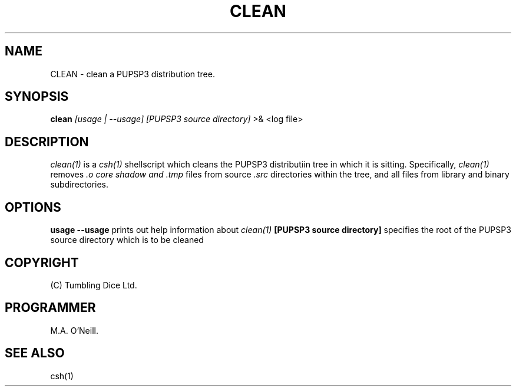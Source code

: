 .TH CLEAN 1 "26 April 2002" "PUPSP3 Scripts" "PUPSP3 Scripts"

.SH NAME
CLEAN \- clean a PUPSP3 distribution tree.

.br

.SH SYNOPSIS
.B clean 
.I [usage | --usage] 
.I [PUPSP3 source directory]
>& <log file>
.br

.SH DESCRIPTION
.I clean(1)
is a
.I csh(1)
shellscript which cleans the PUPSP3 distributiin tree in which it is sitting.
Specifically,
.I clean(1)
removes
.I .o core shadow and .tmp
files from source
.I .src
directories within the tree, and all files from library and binary
subdirectories.
.br

.SH OPTIONS

.B usage
.B --usage 
prints out help information about
.I clean(1)
.B [PUPSP3 source directory]
specifies the root of the PUPSP3 source directory which is to be cleaned
.br

.SH COPYRIGHT
(C) Tumbling Dice Ltd.
.br

.SH PROGRAMMER
M.A. O'Neill.
.br

.SH SEE ALSO
csh(1)
.br
